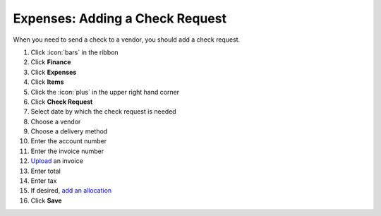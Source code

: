 Expenses: Adding a Check Request
================================

| When you need to send a check to a vendor, you should add a check request.

#. Click :icon:`bars` in the ribbon
#. Click **Finance**
#. Click **Expenses**
#. Click **Items**
#. Click the :icon:`plus` in the upper right hand corner
#. Click **Check Request**
#. Select date by which the check request is needed
#. Choose a vendor
#. Choose a delivery method
#. Enter the account number
#. Enter the invoice number
#. `Upload </users/general/guides/functions_of_the_grid/how_to_upload_a_file.html>`_ an invoice
#. Enter total
#. Enter tax
#. If desired, `add an allocation </users/finance/guides/add_an_allocation.html>`_
#. Click **Save**
